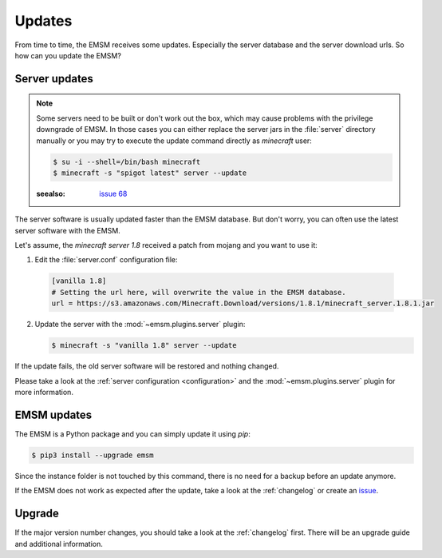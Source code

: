 Updates
=======

From time to time, the EMSM receives some updates. Especially the server
database and the server download urls. So how can you update the EMSM?

Server updates
--------------

.. note::

    Some servers need to be built or don't work out the box, which may cause problems with the
    privilege downgrade of EMSM. In those cases you can either replace the server jars in the
    :file:`server` directory manually or you may try to execute the update command directly as
    *minecraft* user:

    .. code-block:: bash

        $ su -i --shell=/bin/bash minecraft
        $ minecraft -s "spigot latest" server --update

    :seealso: `issue 68 <https://github.com/benediktschmitt/emsm/issues/68>`_

The server software is usually updated faster than the EMSM database.
But don't worry, you can often use the latest server software with the EMSM.

Let's assume, the *minecraft server 1.8* received a patch from mojang and you
want to use it:

1.  Edit the :file:`server.conf` configuration file:

   .. code-block:: ini

        [vanilla 1.8]
        # Setting the url here, will overwrite the value in the EMSM database.
        url = https://s3.amazonaws.com/Minecraft.Download/versions/1.8.1/minecraft_server.1.8.1.jar

2.  Update the server with the :mod:`~emsm.plugins.server` plugin:

    .. code-block:: bash

        $ minecraft -s "vanilla 1.8" server --update

If the update fails, the old server software will be restored and nothing
changed.

Please take a look at the :ref:`server configuration <configuration>` and the
:mod:`~emsm.plugins.server` plugin for more information.

EMSM updates
------------

The EMSM is a Python package and you can simply update it using *pip*:

.. code-block:: bash

    $ pip3 install --upgrade emsm

Since the instance folder is not touched by this command, there is no need for
a backup before an update anymore.

If the EMSM does not work as expected after the update, take a look at the
:ref:`changelog` or create an
`issue <https://github.com/benediktschmitt/emsm/issues>`_.

Upgrade
-------

If the major version number changes, you should take a look at the
:ref:`changelog` first. There will be an upgrade guide and additional
information.
